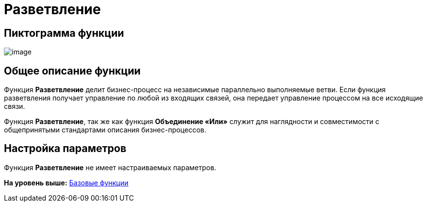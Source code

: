 =  Разветвление

== Пиктограмма функции

image:Buttons/Function_Fork.png[image]

== Общее описание функции

Функция [.keyword]*Разветвление* делит бизнес-процесс на независимые параллельно выполняемые ветви. Если функция разветвления получает управление по любой из входящих связей, она передает управление процессом на все исходящие связи.

Функция [.keyword]*Разветвление*, так же как функция [.keyword]*Объединение «Или»* служит для наглядности и совместимости с общепринятыми стандартами описания бизнес-процессов.

== Настройка параметров

Функция [.keyword]*Разветвление* не имеет настраиваемых параметров.

*На уровень выше:* xref:Basic_Functions.adoc[Базовые функции]
